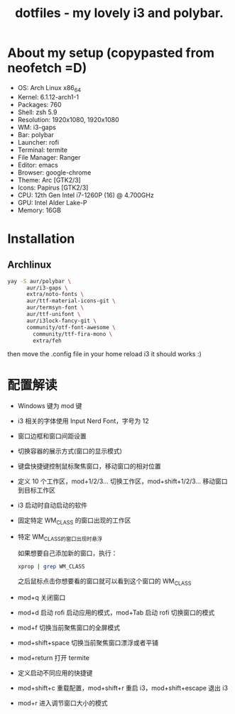 #+TITLE: dotfiles - my lovely i3 and polybar.

* About my setup (copypasted from neofetch =D)
- OS: Arch Linux x86_64
- Kernel: 6.1.12-arch1-1
- Packages: 760
- Shell: zsh 5.9
- Resolution: 1920x1080, 1920x1080
- WM: i3-gaps
- Bar: polybar
- Launcher: rofi
- Terminal: termite
- File Manager: Ranger
- Editor: emacs
- Browser: google-chrome
- Theme: Arc [GTK2/3]
- Icons: Papirus [GTK2/3]
- CPU: 12th Gen Intel i7-1260P (16) @ 4.700GHz
- GPU: Intel Alder Lake-P
- Memory: 16GB

* Installation

** Archlinux

#+BEGIN_SRC sh
yay -S aur/polybar \
      aur/i3-gaps \
      extra/noto-fonts \
      aur/ttf-material-icons-git \
      aur/termsyn-font \
      aur/ttf-unifont \
      aur/i3lock-fancy-git \
      community/otf-font-awesome \
	    community/ttf-fira-mono \
	    extra/feh
#+END_SRC

then move the .config file in your home reload i3 it should works :)

* 配置解读

 - Windows 键为 mod 键
 - i3 相关的字体使用 Input Nerd Font，字号为 12
 - 窗口边框和窗口间距设置
 - 切换容器的展示方式(窗口的显示模式)
 - 键盘快捷键控制鼠标聚焦窗口，移动窗口的相对位置
 - 定义 10 个工作区，mod+1/2/3… 切换工作区，mod+shift+1/2/3… 移动窗口到目标工作区
 - i3 启动时自动启动的软件
 - 固定特定 WM_CLASS 的窗口出现的工作区
 - 特定 WM_CLASS的窗口出现时悬浮

   如果想要自己添加新的窗口，执行：
   #+BEGIN_SRC sh
   xprop | grep WM_CLASS
   #+END_SRC
   之后鼠标点击你想要看的窗口就可以看到这个窗口的 WM_CLASS

 - mod+q 关闭窗口
 - mod+d 启动 rofi 启动应用的模式，mod+Tab 启动 rofi 切换窗口的模式
 - mod+f 切换当前聚焦窗口的全屏模式
 - mod+shift+space 切换当前聚焦窗口漂浮或者平铺
 - mod+return 打开 termite
 - 定义启动不同应用的快捷键
 - mod+shift+c 重载配置，mod+shift+r 重启 i3，mod+shift+escape 退出 i3
 - mod+r 进入调节窗口大小的模式
